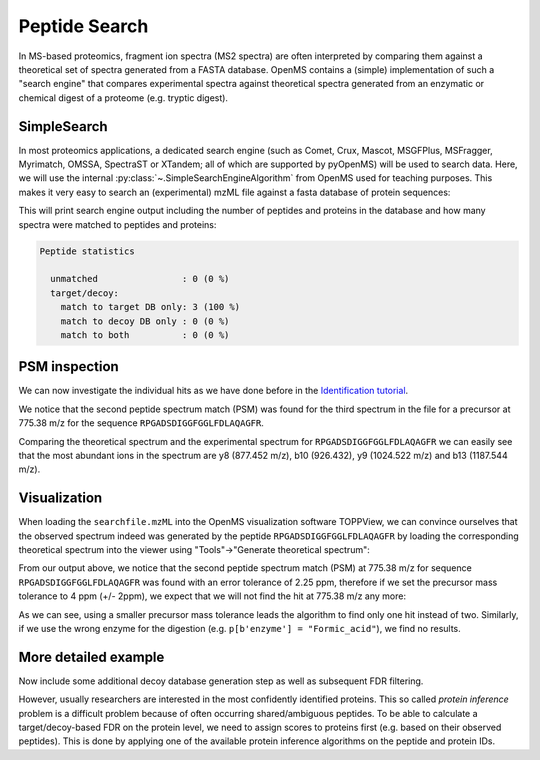 Peptide Search
==============

In MS-based proteomics, fragment ion spectra (MS2 spectra) are often
interpreted by comparing them against a theoretical set of spectra generated
from a FASTA database. OpenMS contains a (simple) implementation of such a
"search engine" that compares experimental spectra against theoretical spectra
generated from an enzymatic or chemical digest of a proteome (e.g. tryptic
digest). 

.. image:: img/database_search_illustration.png


SimpleSearch
************

In most proteomics applications, a dedicated search engine (such as Comet,
Crux, Mascot, MSGFPlus, MSFragger, Myrimatch, OMSSA, SpectraST or XTandem;
all of which are supported by pyOpenMS) will be used to search data. Here, we will
use the internal :py:class:`~.SimpleSearchEngineAlgorithm` from OpenMS used for teaching
purposes. This makes it very easy to search an (experimental) mzML file against
a fasta database of protein sequences:

.. code-block:: python
    :linenos:

    from urllib.request import urlretrieve
    from pyopenms import *

    gh = "https://raw.githubusercontent.com/OpenMS/pyopenms-docs/master"
    urlretrieve(gh + "/src/data/SimpleSearchEngine_1.mzML", "searchfile.mzML")
    urlretrieve(gh + "/src/data/SimpleSearchEngine_1.fasta", "search.fasta")
    protein_ids = []
    peptide_ids = []
    SimpleSearchEngineAlgorithm().search(
        "searchfile.mzML", "search.fasta", protein_ids, peptide_ids
    )

This will print search engine output including the number of peptides and
proteins in the database and how many spectra were matched to peptides and
proteins:

.. code-block:: console

    Peptide statistics
    
      unmatched                : 0 (0 %)
      target/decoy:
        match to target DB only: 3 (100 %)
        match to decoy DB only : 0 (0 %)
        match to both          : 0 (0 %)


PSM inspection
**************

We can now investigate the individual hits as we have done before in the
`Identification tutorial <datastructures_id.html#PeptideIdentification>`_.

.. code-block:: python
    :linenos:

    for peptide_id in peptide_ids:
        # Peptide identification values
        print(35 * "=")
        print("Peptide ID m/z:", peptide_id.getMZ())
        print("Peptide ID rt:", peptide_id.getRT())
        print("Peptide scan index:", peptide_id.getMetaValue("scan_index"))
        print("Peptide scan name:", peptide_id.getMetaValue("scan_index"))
        print("Peptide ID score type:", peptide_id.getScoreType())
        # PeptideHits
        for hit in peptide_id.getHits():
            print(" - Peptide hit rank:", hit.getRank())
            print(" - Peptide hit charge:", hit.getCharge())
            print(" - Peptide hit sequence:", hit.getSequence())
            mz = (
                hit.getSequence().getMonoWeight(
                    Residue.ResidueType.Full, hit.getCharge()
                )
                / hit.getCharge()
            )
            print(" - Peptide hit monoisotopic m/z:", mz)
            print(
                " - Peptide ppm error:", abs(mz - peptide_id.getMZ()) / mz * 10**6
            )
            print(" - Peptide hit score:", hit.getScore())


We notice that the second peptide spectrum match (PSM) was found for the third
spectrum in the file for a precursor at 775.38 m/z for the sequence
``RPGADSDIGGFGGLFDLAQAGFR``.  

.. code-block:: python
    :linenos:

    tsg = TheoreticalSpectrumGenerator()
    thspec = MSSpectrum()
    p = Param()
    p.setValue("add_metainfo", "true")
    tsg.setParameters(p)
    peptide = AASequence.fromString("RPGADSDIGGFGGLFDLAQAGFR")
    tsg.getSpectrum(thspec, peptide, 1, 1)
    # Iterate over annotated ions and their masses
    for ion, peak in zip(thspec.getStringDataArrays()[0], thspec):
        print(ion, peak.getMZ())

    e = MSExperiment()
    MzMLFile().load("searchfile.mzML", e)
    print("Spectrum native id", e[2].getNativeID())
    mz, i = e[2].get_peaks()
    peaks = [(mz, i) for mz, i in zip(mz, i) if i > 1500 and mz > 300]
    for peak in peaks:
        print(peak[0], "mz", peak[1], "int")

Comparing the theoretical spectrum and the experimental spectrum for
``RPGADSDIGGFGGLFDLAQAGFR`` we can easily see that the most abundant ions in the
spectrum are y8 (877.452 m/z), b10 (926.432), y9 (1024.522 m/z) and b13
(1187.544 m/z).

Visualization
*************

When loading the ``searchfile.mzML`` into the OpenMS
visualization software TOPPView, we can convince ourselves that the observed
spectrum indeed was generated by the peptide ``RPGADSDIGGFGGLFDLAQAGFR`` by loading
the corresponding theoretical spectrum into the viewer using "Tools"->"Generate
theoretical spectrum":

.. image:: img/psm.png

From our output above, we notice that the second peptide spectrum match (PSM)
at 775.38 m/z for sequence ``RPGADSDIGGFGGLFDLAQAGFR`` was found with an error
tolerance of 2.25 ppm, therefore if we set the precursor mass tolerance to 4
ppm (+/- 2ppm), we expect that we will not find the hit at 775.38 m/z any more:

.. code-block:: python
    :linenos:

    salgo = SimpleSearchEngineAlgorithm()
    p = salgo.getDefaults()
    print(p.items())
    p[b"precursor:mass_tolerance"] = 4.0
    salgo.setParameters(p)

    protein_ids = []
    peptide_ids = []
    salgo.search("searchfile.mzML", "search.fasta", protein_ids, peptide_ids)
    print("Found", len(peptide_ids), "peptides")

As we can see, using a smaller precursor mass tolerance leads the algorithm to
find only one hit instead of two. Similarly, if we use the wrong enzyme for
the digestion (e.g. ``p[b'enzyme'] = "Formic_acid"``), we find no results.

More detailed example
*********************

Now include some additional decoy database generation step as well as subsequent FDR filtering.

.. code-block:: python
    :linenos:

    from urllib.request import urlretrieve

    searchfile = "../../src/data/BSA1.mzML"
    searchdb = "../../src/data/18Protein_SoCe_Tr_detergents_trace.fasta"

    # generate a protein database with additional decoy sequenes
    targets = list()
    decoys = list()
    FASTAFile().load(
        searchdb, targets
    )  # read FASTA file into a list of FASTAEntrys
    decoy_generator = DecoyGenerator()
    for entry in targets:
        rev_entry = FASTAEntry(entry)  # copy entry
        rev_entry.identifier = "DECOY_" + rev_entry.identifier  # mark as decoy
        aas = AASequence().fromString(
            rev_entry.sequence
        )  # convert string into amino acid sequence
        rev_entry.sequence = decoy_generator.reverseProtein(
            aas
        ).toString()  # reverse
        decoys.append(rev_entry)

    target_decoy_database = "search_td.fasta"
    FASTAFile().store(
        target_decoy_database, targets + decoys
    )  # store the database with appended decoy sequences

    # Run SimpleSearchAlgorithm, store protein and peptide ids
    protein_ids = []
    peptide_ids = []

    # set some custom search parameters
    simplesearch = SimpleSearchEngineAlgorithm()
    params = simplesearch.getDefaults()
    score_annot = [b"fragment_mz_error_median_ppm", b"precursor_mz_error_ppm"]
    params.setValue(b"annotate:PSM", score_annot)
    params.setValue(b"peptide:max_size", 30)
    simplesearch.setParameters(params)

    simplesearch.search(searchfile, target_decoy_database, protein_ids, peptide_ids)

    # Annotate q-value
    FalseDiscoveryRate().apply(peptide_ids)

    # Filter by 1% PSM FDR (q-value < 0.01)
    idfilter = IDFilter()
    idfilter.filterHitsByScore(peptide_ids, 0.01)
    idfilter.removeDecoyHits(peptide_ids)

    # store PSM-FDR filtered
    IdXMLFile().store(
        "searchfile_results_1perc_FDR.idXML", protein_ids, peptide_ids
    )

However, usually researchers are interested in the most confidently identified proteins.
This so called *protein inference* problem is a difficult problem because of often occurring shared/ambiguous peptides.
To be able to calculate a target/decoy-based FDR on the protein level,
we need to assign scores to proteins first (e.g. based on their observed peptides).
This is done by applying one of the available protein inference algorithms on the peptide and protein IDs.

.. code-block:: python
    :linenos:

    protein_ids = []
    peptide_ids = []

    # Re-run search since we need to keep decoy hits for inference
    simplesearch.search(searchfile, target_decoy_database, protein_ids, peptide_ids)

    # Run inference
    bpia = BasicProteinInferenceAlgorithm()
    params = bpia.getDefaults()
    # FDR with groups currently not supported in pyopenms
    params.setValue("annotate_indistinguishable_groups", "false")
    bpia.setParameters(params)
    bpia.run(peptide_ids, protein_ids)


    # Annotate q-value on protein level
    # Removes decoys in default settings
    FalseDiscoveryRate().apply(protein_ids)

    # Filter targets by 1% protein FDR (q-value < 0.01)
    idfilter = IDFilter()
    idfilter.filterHitsByScore(protein_ids, 0.01)

    # Restore valid references into the proteins
    remove_peptides_without_reference = True
    idfilter.updateProteinReferences(
        peptide_ids, protein_ids, remove_peptides_without_reference
    )

    # store protein-FDR filtered
    IdXMLFile().store(
        "searchfile_results_1perc_protFDR.idXML", protein_ids, peptide_ids
    )

